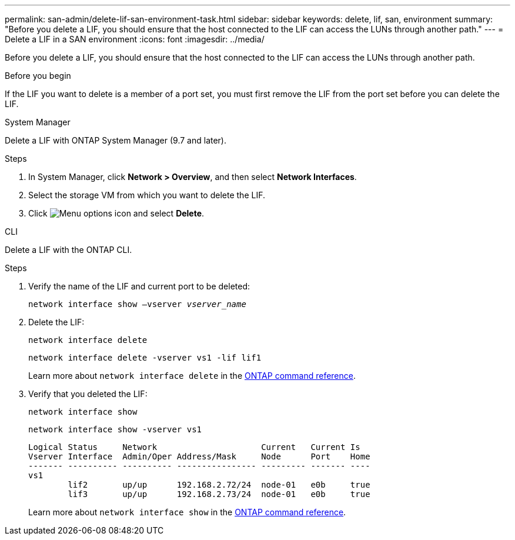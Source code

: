 ---
permalink: san-admin/delete-lif-san-environment-task.html
sidebar: sidebar
keywords: delete, lif, san, environment
summary: "Before you delete a LIF, you should ensure that the host connected to the LIF can access the LUNs through another path."
---
= Delete a LIF in a SAN environment
:icons: font
:imagesdir: ../media/

[.lead]
Before you delete a LIF, you should ensure that the host connected to the LIF can access the LUNs through another path.

.Before you begin

If the LIF you want to delete is a member of a port set, you must first remove the LIF from the port set before you can delete the LIF.

[role="tabbed-block"]
====

.System Manager
--

Delete a LIF with ONTAP System Manager (9.7 and later).

.Steps

. In System Manager, click *Network > Overview*, and then select *Network Interfaces*.
. Select the storage VM from which you want to delete the LIF.
. Click image:icon_kabob.gif[Menu options icon] and select *Delete*.

--
.CLI
--
Delete a LIF with the ONTAP CLI.

.Steps

. Verify the name of the LIF and current port to be deleted:
+
`network interface show –vserver _vserver_name_`
. Delete the LIF:
+
`network interface delete`
+
`network interface delete -vserver vs1 -lif lif1`
+
Learn more about `network interface delete` in the link:https://docs.netapp.com/us-en/ontap-cli/network-interface-delete.html[ONTAP command reference^].

. Verify that you deleted the LIF:
+
`network interface show`
+
`network interface show -vserver vs1`
+
----

Logical Status     Network                     Current   Current Is
Vserver Interface  Admin/Oper Address/Mask     Node      Port    Home
------- ---------- ---------- ---------------- --------- ------- ----
vs1
        lif2       up/up      192.168.2.72/24  node-01   e0b     true
        lif3       up/up      192.168.2.73/24  node-01   e0b     true
----
+
Learn more about `network interface show` in the link:https://docs.netapp.com/us-en/ontap-cli/network-interface-show.html[ONTAP command reference^].
--
====

// 2025 Apr 29, ONTAPDOC-2960
